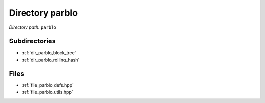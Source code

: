 .. _dir_parblo:


Directory parblo
================


*Directory path:* ``parblo``

Subdirectories
--------------

- :ref:`dir_parblo_block_tree`
- :ref:`dir_parblo_rolling_hash`


Files
-----

- :ref:`file_parblo_defs.hpp`
- :ref:`file_parblo_utils.hpp`



